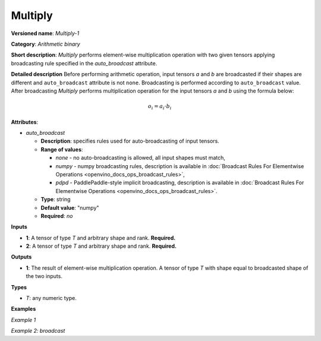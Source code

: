 .. {#openvino_docs_ops_arithmetic_Multiply_1}

Multiply
========


.. meta::
  :description: Learn about Multiply-1 - an element-wise, arithmetic operation, which 
                can be performed on a single tensor in OpenVINO.

**Versioned name**: *Multiply-1*

**Category**: *Arithmetic binary*

**Short description**: *Multiply* performs element-wise multiplication operation with two given tensors applying broadcasting rule specified in the *auto_broadcast* attribute.

**Detailed description**
Before performing arithmetic operation, input tensors *a* and *b* are broadcasted if their shapes are different and ``auto_broadcast`` attribute is not ``none``. Broadcasting is performed according to ``auto_broadcast`` value.
After broadcasting *Multiply* performs multiplication operation for the input tensors *a* and *b* using the formula below:

.. math::

   o_{i} = a_{i} \cdot b_{i}


**Attributes**:

* *auto_broadcast*

  * **Description**: specifies rules used for auto-broadcasting of input tensors.
  * **Range of values**:

    * *none* - no auto-broadcasting is allowed, all input shapes must match,
    * *numpy* - numpy broadcasting rules, description is available in :doc:`Broadcast Rules For Elementwise Operations <openvino_docs_ops_broadcast_rules>`,
    * *pdpd* - PaddlePaddle-style implicit broadcasting, description is available in :doc:`Broadcast Rules For Elementwise Operations <openvino_docs_ops_broadcast_rules>`.

  * **Type**: string
  * **Default value**: "numpy"
  * **Required**: *no*

**Inputs**

* **1**: A tensor of type *T* and arbitrary shape and rank. **Required.**
* **2**: A tensor of type *T* and arbitrary shape and rank. **Required.**

**Outputs**

* **1**: The result of element-wise multiplication operation. A tensor of type *T* with shape equal to broadcasted shape of the two inputs.

**Types**

* *T*: any numeric type.


**Examples**

*Example 1*

.. code-block:: xml
   :force:

   <layer ... type="Multiply">
       <data auto_broadcast="none"/>
       <input>
           <port id="0">
               <dim>256</dim>
               <dim>56</dim>
           </port>
           <port id="1">
               <dim>256</dim>
               <dim>56</dim>
           </port>
       </input>
       <output>
           <port id="2">
               <dim>256</dim>
               <dim>56</dim>
           </port>
       </output>
   </layer>


*Example 2: broadcast*

.. code-block:: xml
   :force:

   <layer ... type="Multiply">
       <data auto_broadcast="numpy"/>
       <input>
           <port id="0">
               <dim>8</dim>
               <dim>1</dim>
               <dim>6</dim>
               <dim>1</dim>
           </port>
           <port id="1">
               <dim>7</dim>
               <dim>1</dim>
               <dim>5</dim>
           </port>
       </input>
       <output>
           <port id="2">
               <dim>8</dim>
               <dim>7</dim>
               <dim>6</dim>
               <dim>5</dim>
           </port>
       </output>
   </layer>



